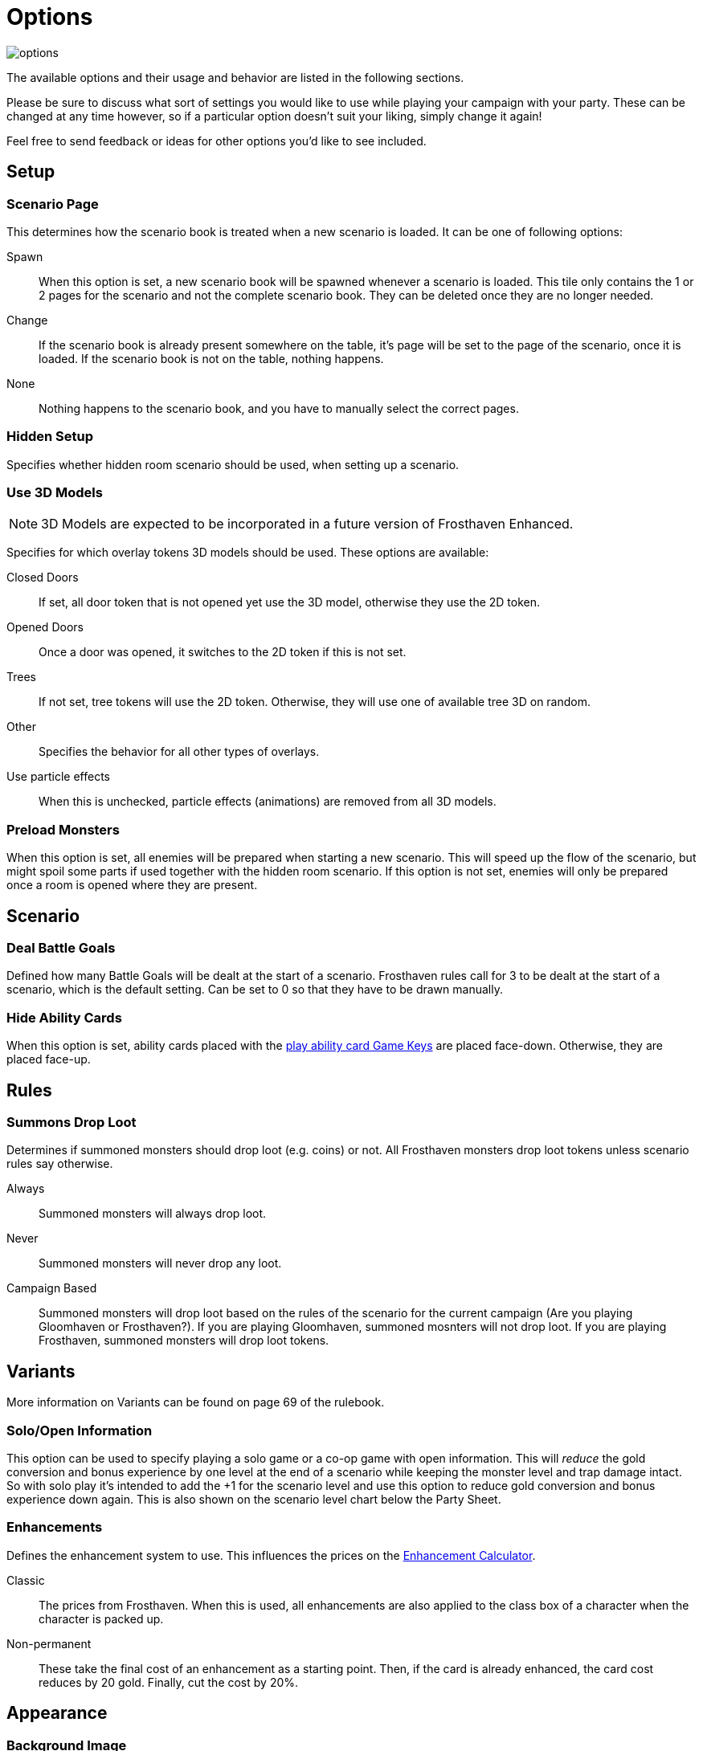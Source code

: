 = Options

image::interface/options.png[]

The available options and their usage and behavior are listed in the following sections.

Please be sure to discuss what sort of settings you would like to use while playing your campaign with your party.
These can be changed at any time however, so if a particular option doesn't suit your liking, simply change it again!

Feel free to send feedback or ideas for other options you'd like to see included.

== Setup

=== Scenario Page
This determines how the scenario book is treated when a new scenario is loaded.
It can be one of following options:

Spawn:: When this option is set, a new scenario book will be spawned whenever a scenario is loaded.
This tile only contains the 1 or 2 pages for the scenario and not the complete scenario book.
They can be deleted once they are no longer needed.
Change:: If the scenario book is already present somewhere on the table, it's page will be set to the page of the scenario, once it is loaded.
If the scenario book is not on the table, nothing happens.
None:: Nothing happens to the scenario book, and you have to manually select the correct pages.

=== Hidden Setup
Specifies whether hidden room scenario should be used, when setting up a scenario.

[#_use_3d_models]
=== Use 3D Models
NOTE: 3D Models are expected to be incorporated in a future version of Frosthaven Enhanced.

Specifies for which overlay tokens 3D models should be used.
These options are available:

Closed Doors:: If set, all door token that is not opened yet use the 3D model, otherwise they use the 2D token.
Opened Doors:: Once a door was opened, it switches to the 2D token if this is not set.
Trees:: If not set, tree tokens will use the 2D token.
Otherwise, they will use one of available tree 3D on random.
Other:: Specifies the behavior for all other types of overlays.
Use particle effects:: When this is unchecked, particle effects (animations) are removed from all 3D models.

[#_preload_enemies]
=== Preload Monsters
When this option is set, all enemies will be prepared when starting a new scenario.
This will speed up the flow of the scenario, but might spoil some parts if used together with the hidden room scenario.
If this option is not set, enemies will only be prepared once a room is opened where they are present.

== Scenario

=== Deal Battle Goals
Defined how many Battle Goals will be dealt at the start of a scenario.
Frosthaven rules call for 3 to be dealt at the start of a scenario, which is the default setting.
Can be set to 0 so that they have to be drawn manually.

=== Hide Ability Cards
When this option is set, ability cards placed with the xref:feature/gameKeys.adoc#_play_1st2nd_card[play ability card Game Keys] are placed face-down.
Otherwise, they are placed face-up.

== Rules

[#summons_drop_loot]
=== Summons Drop Loot

Determines if summoned monsters should drop loot (e.g. coins) or not. All Frosthaven monsters drop loot tokens unless scenario rules say otherwise.

Always:: Summoned monsters will always drop loot.
Never:: Summoned monsters will never drop any loot.
Campaign Based:: Summoned monsters will drop loot based on the rules of the scenario for the current campaign (Are you playing Gloomhaven or Frosthaven?).
If you are playing Gloomhaven, summoned mosnters will not drop loot. If you are playing Frosthaven, summoned monsters will drop loot tokens.

== Variants
More information on Variants can be found on page 69 of the rulebook.

=== Solo/Open Information
This option can be used to specify playing a solo game or a co-op game with open information.
This will _reduce_ the gold conversion and bonus experience by one level at the end of a scenario while keeping the monster level and trap damage intact.
So with solo play it's intended to add the +1 for the scenario level and use this option to reduce gold conversion and bonus experience down again.
This is also shown on the scenario level chart below the Party Sheet.

[#enhancement_system]
=== Enhancements
Defines the enhancement system to use.
This influences the prices on the xref:campaign:enhancements.adoc[Enhancement Calculator].

Classic:: The prices from Frosthaven.
When this is used, all enhancements are also applied to the class box of a character when the character is packed up.
Non-permanent:: These take the final cost of an enhancement as a starting point. Then, if the card is already enhanced, the card cost reduces by 20 gold. Finally, cut the cost by 20%.

== Appearance

=== Background Image
This specified the image that is shown on the table surface.

=== Background Color
The background color of the table can be changed to any color you'd like.

=== Ability Preview
This changes how monster ability cards are shown in the xref:interface/initiativeTracker.adoc[Initiative Tracker].

Icons:: The attack, move, shield, etc. icons are used when previewing the monster type's abilities for the round.
Text:: The words "attack", "move", "shield", etc. are used when previewing the monster type's abilities for the round.

=== UI Font
Change your Interface font. Reload mod to update interface fonts.

Germania One:: Default font
Pirata One:: Font that was default in Gloomhaven Enhanced.

=== Element Interface Orientation
Change the orientation of the stack of elements. Select between horizontal and vertical.
